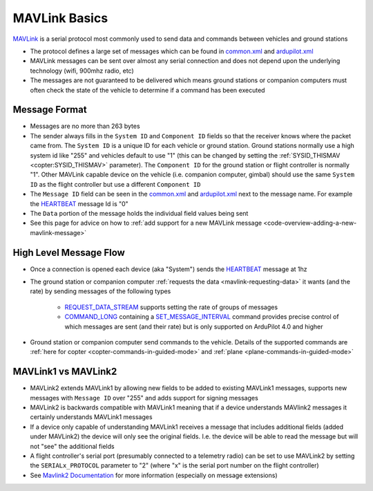 .. _mavlink-basics:

==============
MAVLink Basics
==============

`MAVLink <https://mavlink.io/en/>`__ is a serial protocol most commonly used to send data and commands between vehicles and ground stations

- The protocol defines a large set of messages which can be found in `common.xml <https://mavlink.io/en/messages/common.html>`__ and `ardupilot.xml <https://mavlink.io/en/messages/ardupilotmega.html>`__
- MAVLink messages can be sent over almost any serial connection and does not depend upon the underlying technology (wifi, 900mhz radio, etc)
- The messages are not guaranteed to be delivered which means ground stations or companion computers must often check the state of the vehicle to determine if a command has been executed

Message Format
--------------

.. image:: ../images/mavlink-frame.png
    :target: ../_images/mavlink-frame.png
    :width: 450px

- Messages are no more than 263 bytes
- The sender always fills in the ``System ID`` and ``Component ID`` fields so that the receiver knows where the packet came from.  The ``System ID`` is a unique ID for each vehicle or ground station.  Ground stations normally use a high system id like "255" and vehicles default to use "1" (this can be changed by setting the :ref:`SYSID_THISMAV <copter:SYSID_THISMAV>` parameter).  The ``Component ID`` for the ground station or flight controller is normally "1".  Other MAVLink capable device on the vehicle (i.e. companion computer, gimbal) should use the same ``System ID`` as the flight controller but use a different ``Component ID``
- The ``Message ID`` field can be seen in the `common.xml <https://mavlink.io/en/messages/common.html>`__ and `ardupilot.xml <https://mavlink.io/en/messages/ardupilotmega.html>`__ next to the message name.  For example the `HEARTBEAT <https://mavlink.io/en/messages/common.html#HEARTBEAT>`__ message Id is "0"
- The ``Data`` portion of the message holds the individual field values being sent
- See this page for advice on how to :ref:`add support for a new MAVLink message <code-overview-adding-a-new-mavlink-message>`

High Level Message Flow
-----------------------

.. image:: ../images/mavlink-message-flow.png
    :target: ../_images/mavlink-message-flow.png
    :width: 450px

- Once a connection is opened each device (aka "System") sends the `HEARTBEAT <https://mavlink.io/en/messages/common.html#HEARTBEAT>`__ message at 1hz
- The ground station or companion computer :ref:`requests the data <mavlink-requesting-data>` it wants (and the rate) by sending messages of the following types

   - `REQUEST_DATA_STREAM <https://mavlink.io/en/messages/common.html#REQUEST_DATA_STREAM>`__ supports setting the rate of groups of messages
   - `COMMAND_LONG <https://mavlink.io/en/messages/common.html#COMMAND_LONG>`__ containing a `SET_MESSAGE_INTERVAL <https://mavlink.io/en/messages/common.html#MAV_CMD_SET_MESSAGE_INTERVAL>`__ command provides precise control of which messages are sent (and their rate) but is only supported on ArduPilot 4.0 and higher

- Ground station or companion computer send commands to the vehicle.  Details of the supported commands are :ref:`here for copter <copter-commands-in-guided-mode>` and :ref:`plane <plane-commands-in-guided-mode>`

MAVLink1 vs MAVLink2
--------------------

- MAVLink2 extends MAVLink1 by allowing new fields to be added to existing MAVLink1 messages, supports new messages with ``Message ID`` over "255" and adds support for signing messages
- MAVLink2 is backwards compatible with MAVLink1 meaning that if a device understands MAVlink2 messages it certainly understands MAVLink1 messages
- If a device only capable of understanding MAVLink1 receives a message that includes additional fields (added under MAVLink2) the device will only see the original fields.  I.e. the device will be able to read the message but will not "see" the additional fields
- A flight controller's serial port (presumably connected to a telemetry radio) can be set to use MAVLink2 by setting the ``SERIALx_PROTOCOL`` parameter to "2" (where "x" is the serial port number on the flight controller)
-  See `Mavlink2 Documentation <https://mavlink.io/en/guide/mavlink_2.html>`__ for more information (especially on message extensions)
